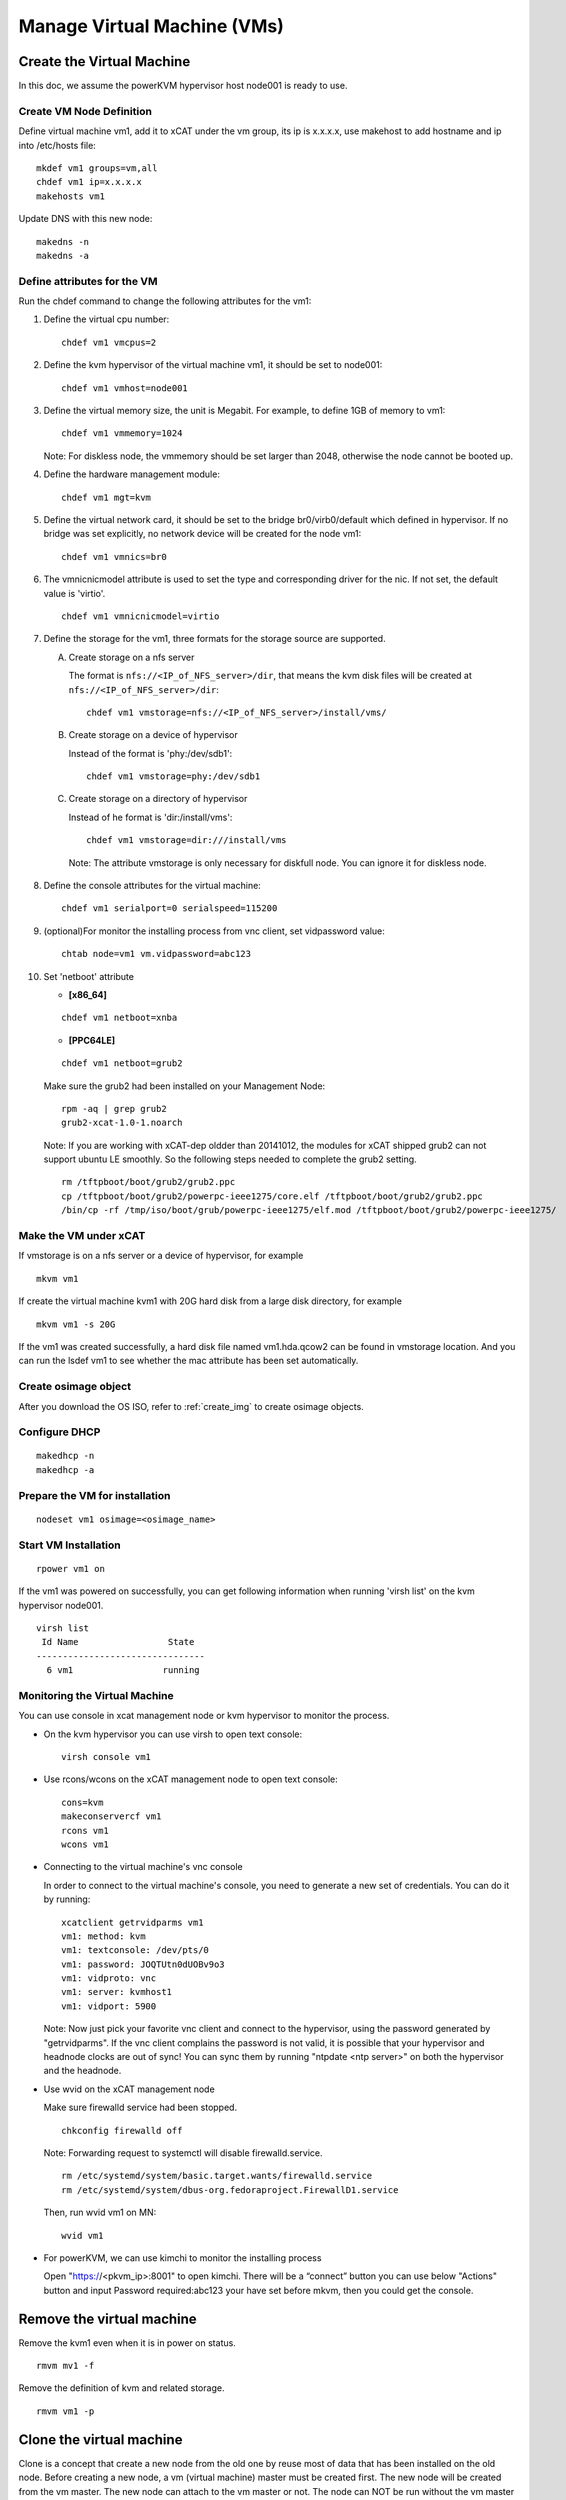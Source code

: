 Manage Virtual Machine (VMs)
============================

Create the Virtual Machine
----------------------

In this doc, we assume the powerKVM hypervisor host node001 is ready to use.

Create VM Node Definition
^^^^^^^^^^^^^^^^^^^^^^^^^

Define virtual machine vm1, add it to xCAT under the vm group, its ip is x.x.x.x, use makehost to add hostname and ip into /etc/hosts file: ::

  mkdef vm1 groups=vm,all
  chdef vm1 ip=x.x.x.x
  makehosts vm1

Update DNS with this new node: ::

  makedns -n
  makedns -a

Define attributes for the VM
^^^^^^^^^^^^^^^^^^^^^^^^^^^^

Run the chdef command to change the following attributes for the vm1: 

1. Define the virtual cpu number: ::

    chdef vm1 vmcpus=2

2. Define the kvm hypervisor of the virtual machine vm1, it should be set to node001: ::
 
    chdef vm1 vmhost=node001

3. Define the virtual memory size, the unit is Megabit. For example, to define 1GB of memory to vm1: ::

    chdef vm1 vmmemory=1024

   Note: For diskless node, the vmmemory should be set larger than 2048, otherwise the node cannot be booted up. 

4. Define the hardware management module: ::

    chdef vm1 mgt=kvm

5. Define the virtual network card, it should be set to the bridge br0/virb0/default which defined in hypervisor. If no bridge was set explicitly, no network device will be created for the node vm1: ::

    chdef vm1 vmnics=br0

6. The vmnicnicmodel attribute is used to set the type and corresponding driver for the nic. If not set, the default value is 'virtio'.
   :: 

    chdef vm1 vmnicnicmodel=virtio

7. Define the storage for the vm1, three formats for the storage source are supported.

   A. Create storage on a nfs server

      The format is ``nfs://<IP_of_NFS_server>/dir``, that means the kvm disk files will be created at ``nfs://<IP_of_NFS_server>/dir``: ::

       chdef vm1 vmstorage=nfs://<IP_of_NFS_server>/install/vms/

   B. Create storage on a device of hypervisor

      Instead of the format is 'phy:/dev/sdb1': ::

       chdef vm1 vmstorage=phy:/dev/sdb1

   C. Create storage on a directory of hypervisor

      Instead of he format is 'dir:/install/vms': ::

       chdef vm1 vmstorage=dir:///install/vms

    Note: The attribute vmstorage is only necessary for diskfull node. You can ignore it for diskless node. 

8. Define the console attributes for the virtual machine: ::

    chdef vm1 serialport=0 serialspeed=115200

9. (optional)For monitor the installing process from vnc client, set vidpassword value: ::

    chtab node=vm1 vm.vidpassword=abc123

10. Set 'netboot' attribute

    * **[x86_64]**

    ::
 
     chdef vm1 netboot=xnba

    * **[PPC64LE]**
    :: 
  
     chdef vm1 netboot=grub2

    Make sure the grub2 had been installed on your Management Node: ::

      rpm -aq | grep grub2
      grub2-xcat-1.0-1.noarch

    Note: If you are working with xCAT-dep oldder than 20141012, the modules for xCAT shipped grub2 can not support ubuntu LE smoothly. So the following steps needed to complete the grub2 setting. ::

      rm /tftpboot/boot/grub2/grub2.ppc
      cp /tftpboot/boot/grub2/powerpc-ieee1275/core.elf /tftpboot/boot/grub2/grub2.ppc
      /bin/cp -rf /tmp/iso/boot/grub/powerpc-ieee1275/elf.mod /tftpboot/boot/grub2/powerpc-ieee1275/

Make the VM under xCAT
^^^^^^^^^^^^^^^^^^^^^^
If vmstorage is on a nfs server or a device of hypervisor, for example ::

  mkvm vm1

If create the virtual machine kvm1 with 20G hard disk from a large disk directory, for example ::

  mkvm vm1 -s 20G
   
If the vm1 was created successfully, a hard disk file named vm1.hda.qcow2 can be found in vmstorage location. And you can run the lsdef vm1 to see whether the mac attribute has been set automatically.

Create osimage object
^^^^^^^^^^^^^^^^^^^^^

After you download the OS ISO, refer to :ref:`create_img` to create osimage objects.

Configure DHCP 
^^^^^^^^^^^^^^^^^^^^^^^^^^^^^^^^^^^
::

   makedhcp -n
   makedhcp -a

Prepare the VM for installation
^^^^^^^^^^^^^^^^^^^^^^^^^^^^^^^
::

   nodeset vm1 osimage=<osimage_name>

Start VM Installation 
^^^^^^^^^^^^^^^^^^^^^

::

  rpower vm1 on

If the vm1 was powered on successfully, you can get following information when running 'virsh list' on the kvm hypervisor node001. ::

    virsh list
     Id Name                 State
    --------------------------------   
      6 vm1                 running


Monitoring the Virtual Machine
^^^^^^^^^^^^^^^^^^^^^^^^^^^^^^

You can use console in xcat management node or kvm hypervisor to monitor the process. 

* On the kvm hypervisor you can use virsh to open text console: ::

   virsh console vm1

* Use rcons/wcons on the xCAT management node to open text console: ::

   cons=kvm
   makeconservercf vm1
   rcons vm1
   wcons vm1

* Connecting to the virtual machine's vnc console

  In order to connect to the virtual machine's console, you need to generate a new set of credentials. You can do it by running: ::

    xcatclient getrvidparms vm1
    vm1: method: kvm
    vm1: textconsole: /dev/pts/0
    vm1: password: JOQTUtn0dUOBv9o3
    vm1: vidproto: vnc
    vm1: server: kvmhost1
    vm1: vidport: 5900

  Note: Now just pick your favorite vnc client and connect to the hypervisor, using the password generated by "getrvidparms". If the vnc client complains the password is not valid, it is possible that your hypervisor and headnode clocks are out of sync! You can sync them by running "ntpdate <ntp server>" on both the hypervisor and the headnode. 


* Use wvid on the xCAT management node
 
  Make sure firewalld service had been stopped. ::

   chkconfig firewalld off

  Note: Forwarding request to systemctl will disable firewalld.service. ::

   rm /etc/systemd/system/basic.target.wants/firewalld.service 
   rm /etc/systemd/system/dbus-org.fedoraproject.FirewallD1.service

  Then, run wvid vm1 on MN::

   wvid vm1

* For powerKVM, we can use kimchi to monitor the installing process

  Open "https://<pkvm_ip>:8001" to open kimchi. There will be a “connect” button you can use below "Actions" button and input Password required:abc123 your have set before mkvm, then you could get the console.


Remove the virtual machine
------------------------ 

Remove the kvm1 even when it is in power on status. ::

    rmvm mv1 -f

Remove the definition of kvm and related storage. ::

    rmvm vm1 -p


Clone the virtual machine
-------------------------

Clone is a concept that create a new node from the old one by reuse most of data that has been installed on the old node. Before creating a new node, a vm (virtual machine) master must be created first. The new node will be created from the vm master. The new node can attach to the vm master or not.
The node can NOT be run without the vm master if choosing to make the node attach to the vm master. The advantage is that the less disk space is needed.

**In attaching mode**

In this mode, all the nodes will be attached to the vm master. Lesser disk space will be used than the general node.
Create the vm master kvmm from a node (vm1) and make the original node kvm2 attaches to the new created vm master: ::

    clonevm vm1 -t kvmm
    vm1: Cloning vm1.hda.qcow2 (currently is 1050.6640625 MB and has a capacity of 4096MB)
    vm1: Cloning of vm1.hda.qcow2 complete (clone uses 1006.74609375 for a disk size of 4096MB)
    vm1: Rebasing vm1.hda.qcow2 from master
    vm1: Rebased vm1.hda.qcow2 from master

After the performing, you can see the following entry has been added into the vmmaster table. ::

    tabdump vmmaster  
    name,os,arch,profile,storage,storagemodel,nics,vintage,originator,comments,disable
    "kvmm","rhels6","x86_64","compute","nfs://<storage_server_ip>/vms/kvm",,"br0","Tue Nov 23 04:18:17 2010","root",,

Clone a new node vm2 from vm master kvmm: ::

    clonevm vm2 -b kvmm

**In detaching mode**

Create a vm master that the original node detaches with the created vm master. ::

    clonevm vm2 -t kvmmd -d
    vm2: Cloning vm2.hda.qcow2 (currently is 1049.4765625 MB and has a capacity of 4096MB)
    vm2: Cloning of vm2.hda.qcow2 complete (clone uses 1042.21875 for a disk size of 4096MB)

Clone the vm3 from the kvmmd with the detaching mode turn on: ::

    clonevm vm3 -b kvmmd -d
    vm3: Cloning kvmmd.hda.qcow2 (currently is 1042.21875 MB and has a capacity of 4096MB)

FAQ
---

1, libvirtd run into problem

   **Issue**: One error as following message: ::

    rpower kvm1 on
    kvm1: internal error no supported architecture for os type 'hvm'

   **Solution**: This error was fixed by restarting libvirtd on the host machine: ::

    xdsh kvmhost1 service libvirtd restart

   Note: In any case that you find there is libvirtd error message in syslog, you can try to restart the libvirtd.

2, Virtual disk has problem

  **Issue**: When running command 'rpower kvm1 on', get the following error message: ::

    kvm1: Error: unable to set user and group to '0:0'
      on '/var/lib/xcat/pools/27f1df4b-e6cb-5ed2-42f2-9ef7bdd5f00f/kvm1.hda.qcow2': Invalid argument:

  **Solution**: try to figure out the nfs:// server was exported correctly. The nfs client should have root authority.

3, VNC client complains the credentials are not valid

   **Issue**: When connecting to the hypervisor using VNC to get a VM console, the vnc client complains with "Authentication failed".

   **Solution**: Check if the clocks on your hypervisor and headnode are in sync! 

4, rpower fails with "qemu: could not open disk image /var/lib/xcat/pools/2e66895a-e09a-53d5-74d3-eccdd9746eb5/vmXYZ.hda.qcow2: Permission denied" error message

   **Issue**: When running rpower on a kvm vm, rpower complains with the following error message: ::

    rpower vm1 on
    vm1: Error: internal error Process exited while reading console log output: char device redirected to /dev/pts/1
    qemu: could not open disk image /var/lib/xcat/pools/2e66895a-e09a-53d5-74d3-eccdd9746eb5/vm1.hda.qcow2: Permission denied: internal error Process exited while reading console log output: char device redirected to /dev/pts/1
    qemu: could not open disk image /var/lib/xcat/pools/2e66895a-e09a-53d5-74d3-eccdd9746eb5/vm1.hda.qcow2: Permission denied
    [root@xcat xCAT_plugin]#

   **Solution**: This might be caused by bad permissions in your NFS server / client (where clients will not mount the share with the correct permissions). Systems like CentOS 6 will have NFS v4 support activated by default. This might be causing the above mentioned problems so one solution is to simply disable NFS v4 support in your NFS server by uncommenting the following option in /etc/sysconfig/nfs: ::

    RPCNFSDARGS="-N 4"

   Finish by restarting your NFS services (i.e. service nfsd restart) and try powering on your VM again...
   Note: if you are running a stateless hypervisor, we advise you to purge the VM (rmvm -p vmXYZ), restart the hypervisor and "mkvm vmXYZ -s 4" to recreate the VM as soon as the hypervisor is up and running.

5, Error: Cannot communicate via libvirt to <host>

   **Issue**: This error mostly caused by the incorrect setting of the ssh tunnel between xCAT management node and <host>.

   **Solution**: Check that xCAT MN could ssh to the <host> without password.

6, Cannot ping to the vm after the first boot of stateful install

   **Issue**: The new installed stateful vm node is not pingable after the first boot, you may see the following error message in the console when vm booting: ::

    ADDRCONF(NETDEV_UP): eth0 link is not ready.

   **Solutoin**: This issue may be caused by the incorrect driver for vm. You can try to change driver to 'virtio' by following steps: :: 

    rmvm kvm1
    chdef kvm1 vmnicnicmodel=virtio
    mkvm kvm1


